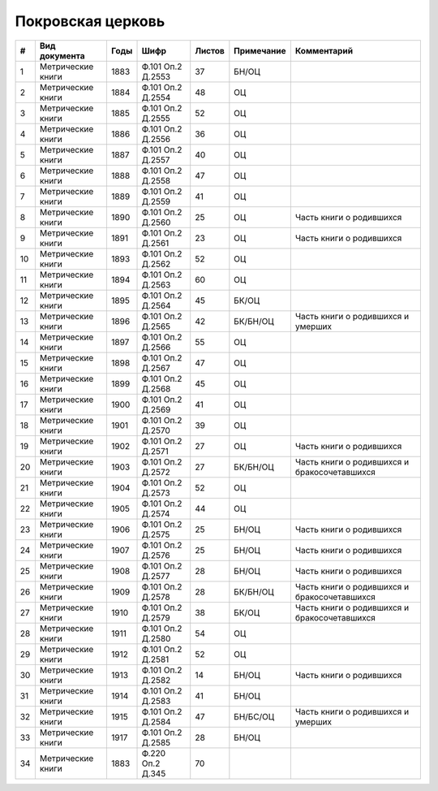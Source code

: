 
.. Church datasheet RST template
.. Autogenerated by cfp-sphinx.py

.. index:: Покровская церковь

Покровская церковь
==================

.. list-table::
   :header-rows: 1

   * - #
     - Вид документа
     - Годы
     - Шифр
     - Листов
     - Примечание
     - Комментарий

   * - 1
     - Метрические книги
     - 1883
     - Ф.101 Оп.2 Д.2553
     - 37
     - БН/ОЦ
     - 
   * - 2
     - Метрические книги
     - 1884
     - Ф.101 Оп.2 Д.2554
     - 48
     - ОЦ
     - 
   * - 3
     - Метрические книги
     - 1885
     - Ф.101 Оп.2 Д.2555
     - 52
     - ОЦ
     - 
   * - 4
     - Метрические книги
     - 1886
     - Ф.101 Оп.2 Д.2556
     - 36
     - ОЦ
     - 
   * - 5
     - Метрические книги
     - 1887
     - Ф.101 Оп.2 Д.2557
     - 40
     - ОЦ
     - 
   * - 6
     - Метрические книги
     - 1888
     - Ф.101 Оп.2 Д.2558
     - 47
     - ОЦ
     - 
   * - 7
     - Метрические книги
     - 1889
     - Ф.101 Оп.2 Д.2559
     - 41
     - ОЦ
     - 
   * - 8
     - Метрические книги
     - 1890
     - Ф.101 Оп.2 Д.2560
     - 25
     - ОЦ
     - Часть книги о родившихся
   * - 9
     - Метрические книги
     - 1891
     - Ф.101 Оп.2 Д.2561
     - 23
     - ОЦ
     - Часть книги о родившихся
   * - 10
     - Метрические книги
     - 1893
     - Ф.101 Оп.2 Д.2562
     - 52
     - ОЦ
     - 
   * - 11
     - Метрические книги
     - 1894
     - Ф.101 Оп.2 Д.2563
     - 60
     - ОЦ
     - 
   * - 12
     - Метрические книги
     - 1895
     - Ф.101 Оп.2 Д.2564
     - 45
     - БК/ОЦ
     - 
   * - 13
     - Метрические книги
     - 1896
     - Ф.101 Оп.2 Д.2565
     - 42
     - БК/БН/ОЦ
     - Часть книги о родившихся и умерших
   * - 14
     - Метрические книги
     - 1897
     - Ф.101 Оп.2 Д.2566
     - 55
     - ОЦ
     - 
   * - 15
     - Метрические книги
     - 1898
     - Ф.101 Оп.2 Д.2567
     - 47
     - ОЦ
     - 
   * - 16
     - Метрические книги
     - 1899
     - Ф.101 Оп.2 Д.2568
     - 45
     - ОЦ
     - 
   * - 17
     - Метрические книги
     - 1900
     - Ф.101 Оп.2 Д.2569
     - 41
     - ОЦ
     - 
   * - 18
     - Метрические книги
     - 1901
     - Ф.101 Оп.2 Д.2570
     - 39
     - ОЦ
     - 
   * - 19
     - Метрические книги
     - 1902
     - Ф.101 Оп.2 Д.2571
     - 27
     - ОЦ
     - Часть книги о родившихся
   * - 20
     - Метрические книги
     - 1903
     - Ф.101 Оп.2 Д.2572
     - 27
     - БК/БН/ОЦ
     - Часть книги о родившихся и бракосочетавшихся
   * - 21
     - Метрические книги
     - 1904
     - Ф.101 Оп.2 Д.2573
     - 52
     - ОЦ
     - 
   * - 22
     - Метрические книги
     - 1905
     - Ф.101 Оп.2 Д.2574
     - 44
     - ОЦ
     - 
   * - 23
     - Метрические книги
     - 1906
     - Ф.101 Оп.2 Д.2575
     - 25
     - БН/ОЦ
     - Часть книги о родившихся
   * - 24
     - Метрические книги
     - 1907
     - Ф.101 Оп.2 Д.2576
     - 25
     - БН/ОЦ
     - Часть книги о родившихся
   * - 25
     - Метрические книги
     - 1908
     - Ф.101 Оп.2 Д.2577
     - 28
     - БН/ОЦ
     - Часть книги о родившихся
   * - 26
     - Метрические книги
     - 1909
     - Ф.101 Оп.2 Д.2578
     - 28
     - БК/БН/ОЦ
     - Часть книги о родившихся и бракосочетавшихся
   * - 27
     - Метрические книги
     - 1910
     - Ф.101 Оп.2 Д.2579
     - 38
     - БК/ОЦ
     - Часть книги о родившихся и бракосочетавшихся
   * - 28
     - Метрические книги
     - 1911
     - Ф.101 Оп.2 Д.2580
     - 54
     - ОЦ
     - 
   * - 29
     - Метрические книги
     - 1912
     - Ф.101 Оп.2 Д.2581
     - 52
     - ОЦ
     - 
   * - 30
     - Метрические книги
     - 1913
     - Ф.101 Оп.2 Д.2582
     - 14
     - БН/ОЦ
     - Часть книги о родившихся
   * - 31
     - Метрические книги
     - 1914
     - Ф.101 Оп.2 Д.2583
     - 41
     - БН/ОЦ
     - 
   * - 32
     - Метрические книги
     - 1915
     - Ф.101 Оп.2 Д.2584
     - 47
     - БН/БС/ОЦ
     - Часть книги о родившихся и умерших
   * - 33
     - Метрические книги
     - 1917
     - Ф.101 Оп.2 Д.2585
     - 28
     - БН/ОЦ
     - 
   * - 34
     - Метрические книги
     - 1883
     - Ф.220 Оп.2 Д.345
     - 70
     - 
     - 


